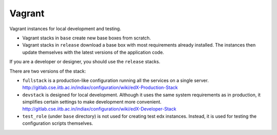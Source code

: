 Vagrant
=======

Vagrant instances for local development and testing.

- Vagrant stacks in ``base`` create new base boxes from scratch.
- Vagrant stacks in ``release`` download a base box with most requirements already installed.  The instances then update themselves with the latest versions of the application code.

If you are a developer or designer, you should use the ``release`` stacks.

There are two versions of the stack:

- ``fullstack`` is a production-like configuration running all the services on a single server.  http://gitlab.cse.iitb.ac.in/indiax/configuration/wiki/edX-Production-Stack
- ``devstack`` is designed for local development.  Although it uses the same system requirements as in production, it simplifies certain settings to make development more convenient.  http://gitlab.cse.iitb.ac.in/indiax/configuration/wiki/edX-Developer-Stack
- ``test_role`` (under ``base`` directory) is not used for creating test edx instances. Instead, it is used for testing the configuration scripts themselves.
